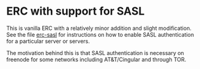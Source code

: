 * ERC with support for SASL
This is vanilla ERC with a relatively minor addition and slight
modification. See the file [[https://github.com/joseph-gay/erc-sasl/blob/sasl/erc-sasl.el][erc-sasl]] for instructions on how to enable
SASL authentication for a particular server or servers.

The motivation behind this is that SASL authentication is necessary on freenode for some networks including AT&T/Cingular and through TOR.
